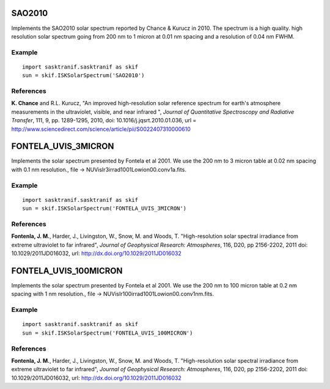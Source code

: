 .. _sasktran_core_solar:

..  _solar_sao2010:

SAO2010
=======
Implements the SAO2010 solar spectrum reported by Chance & Kurucz in 2010.
The spectrum is a high quality. high resolution solar spectrum going from
200 nm to 1 micron at 0.01 nm spacing and a resolution of 0.04 nm FWHM.


Example
-------
::

   import sasktranif.sasktranif as skif
   sun = skif.ISKSolarSpectrum('SAO2010')

References
-----------
**K. Chance** and R.L. Kurucz, "An improved high-resolution solar reference spectrum for earth's atmosphere measurements in the ultraviolet, visible, and near infrared ",
*Journal of Quantitative Spectroscopy and Radiative Transfer*, 111, 9, pp. 1289-1295, 2010, doi: 10.1016/j.jqsrt.2010.01.036,
url = `http://www.sciencedirect.com/science/article/pii/S0022407310000610 <http://www.sciencedirect.com/science/article/pii/S0022407310000610>`_

..  _solar_fontela_uvis_3micron:

FONTELA_UVIS_3MICRON
====================
Implements the solar spectrum presented by Fontela et al 2001. We use the 200 nm to 3 micron table
at 0.02 nm spacing with 0.1 nm resolution., file -> NUVisIr3irrad1001Lowion00.conv1a.fits.

Example
-------
::

   import sasktranif.sasktranif as skif
   sun = skif.ISKSolarSpectrum('FONTELA_UVIS_3MICRON')

..  _solar_fontela_uvis_100micron:

References
----------
**Fontenla, J. M.**, Harder, J., Livingston, W., Snow, M. and Woods, T. "High-resolution solar spectral irradiance from extreme ultraviolet to far infrared", *Journal of Geophysical Research: Atmospheres*, 116, D20, pp 2156-2202, 2011
doi: 10.1029/2011JD016032, url: `http://dx.doi.org/10.1029/2011JD016032 <http://dx.doi.org/10.1029/2011JD016032>`_

FONTELA_UVIS_100MICRON
======================
Implements the solar spectrum presented by Fontela et al 2001. We use the 200 nm to 100 micron table
at 0.2 nm spacing with 1 nm resolution., file -> NUVisIr100irrad1001Lowion00.conv1nm.fits.

Example
-------
::

   import sasktranif.sasktranif as skif
   sun = skif.ISKSolarSpectrum('FONTELA_UVIS_100MICRON')

References
----------
**Fontenla, J. M.**, Harder, J., Livingston, W., Snow, M. and Woods, T. "High-resolution solar spectral irradiance from extreme ultraviolet to far infrared", *Journal of Geophysical Research: Atmospheres*, 116, D20, pp 2156-2202, 2011
doi: 10.1029/2011JD016032, url: `http://dx.doi.org/10.1029/2011JD016032 <http://dx.doi.org/10.1029/2011JD016032>`_